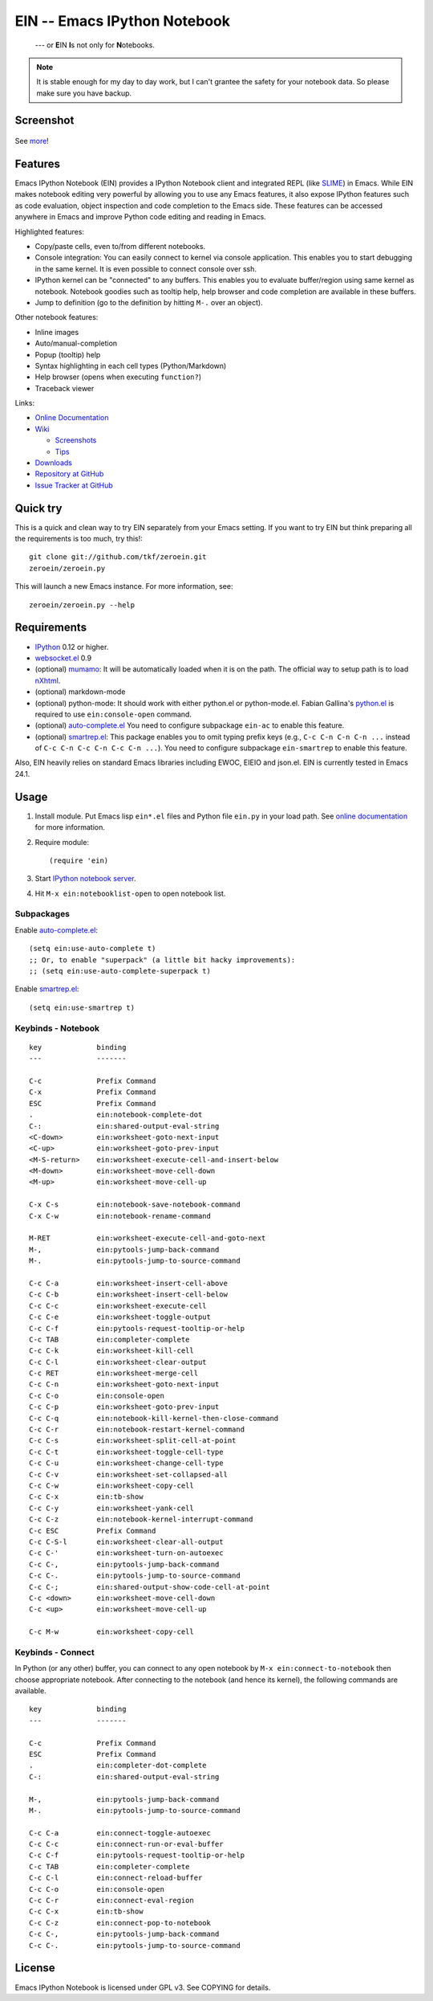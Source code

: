 ===============================
 EIN -- Emacs IPython Notebook
===============================

  --- or **E**\ IN **I**\ s not only for **N**\ otebooks.


.. note:: It is stable enough for my day to day work, but I can't
          grantee the safety for your notebook data.  So please make
          sure you have backup.

Screenshot
==========

.. figure:: https://github.com/tkf/emacs-ipython-notebook/raw/data/screenshots/notebook_simple_plot.png
   :alt: Plotting in Emacs IPython Notebook

See `more <https://github.com/tkf/emacs-ipython-notebook/wiki/Screenshots>`_!

Features
========

Emacs IPython Notebook (EIN) provides a IPython Notebook client and
integrated REPL (like SLIME_) in Emacs.  While EIN makes notebook
editing very powerful by allowing you to use any Emacs features, it
also expose IPython features such as code evaluation, object
inspection and code completion to the Emacs side.  These features can
be accessed anywhere in Emacs and improve Python code editing and
reading in Emacs.

.. _SLIME: http://common-lisp.net/project/slime/

Highlighted features:

* Copy/paste cells, even to/from different notebooks.
* Console integration: You can easily connect to kernel via console
  application.  This enables you to start debugging in the same
  kernel.  It is even possible to connect console over ssh.
* IPython kernel can be "connected" to any buffers.  This enables you
  to evaluate buffer/region using same kernel as notebook.  Notebook
  goodies such as tooltip help, help browser and code completion are
  available in these buffers.
* Jump to definition (go to the definition by hitting ``M-.`` over an
  object).

Other notebook features:

* Inline images
* Auto/manual-completion
* Popup (tooltip) help
* Syntax highlighting in each cell types (Python/Markdown)
* Help browser (opens when executing ``function?``)
* Traceback viewer

Links:

* `Online Documentation
  <http://tkf.github.com/emacs-ipython-notebook/>`_

* `Wiki
  <https://github.com/tkf/emacs-ipython-notebook/wiki>`_

  + `Screenshots
    <https://github.com/tkf/emacs-ipython-notebook/wiki/Screenshots>`_
  + `Tips
    <https://github.com/tkf/emacs-ipython-notebook/wiki/Tips>`_

* `Downloads
  <https://github.com/tkf/emacs-ipython-notebook/tags>`_
* `Repository at GitHub
  <https://github.com/tkf/emacs-ipython-notebook>`_
* `Issue Tracker at GitHub
  <https://github.com/tkf/emacs-ipython-notebook/issues>`_


Quick try
=========

This is a quick and clean way to try EIN separately from your Emacs
setting.  If you want to try EIN but think preparing all the
requirements is too much, try this!::

   git clone git://github.com/tkf/zeroein.git
   zeroein/zeroein.py

This will launch a new Emacs instance.  For more information, see::

   zeroein/zeroein.py --help


Requirements
============

* IPython_ 0.12 or higher.
* `websocket.el`_ 0.9
* (optional) mumamo_:
  It will be automatically loaded when it is on the path.
  The official way to setup path is to load nXhtml_.
* (optional) markdown-mode
* (optional) python-mode:
  It should work with either python.el or python-mode.el.
  Fabian Gallina's `python.el`_ is required to use
  ``ein:console-open`` command.
* (optional) `auto-complete.el`_
  You need to configure subpackage ``ein-ac`` to enable
  this feature.
* (optional) `smartrep.el`_:
  This package enables you to omit typing prefix keys (e.g.,
  ``C-c C-n C-n C-n ...`` instead of ``C-c C-n C-c C-n C-c C-n ...``).
  You need to configure subpackage ``ein-smartrep`` to enable
  this feature.

Also, EIN heavily relies on standard Emacs libraries including EWOC,
EIEIO and json.el.  EIN is currently tested in Emacs 24.1.

.. _IPython: http://ipython.org/
.. _websocket.el: https://github.com/ahyatt/emacs-websocket
.. _mumamo: http://www.emacswiki.org/emacs/MuMaMo
.. _nXhtml: http://ourcomments.org/Emacs/nXhtml/doc/nxhtml.html
.. _python.el: https://github.com/fgallina/python.el
.. _auto-complete.el: http://cx4a.org/software/auto-complete/
.. _smartrep.el: https://github.com/myuhe/smartrep.el


Usage
=====

1. Install module.
   Put Emacs lisp ``ein*.el`` files and Python file ``ein.py`` in your
   load path.  See `online documentation`_ for more information.

2. Require module::

     (require 'ein)

3. Start `IPython notebook server`_.

4. Hit ``M-x ein:notebooklist-open`` to open notebook list.

.. _`IPython notebook server`:
   http://ipython.org/ipython-doc/stable/interactive/htmlnotebook.html


Subpackages
-----------

Enable `auto-complete.el`_::

   (setq ein:use-auto-complete t)
   ;; Or, to enable "superpack" (a little bit hacky improvements):
   ;; (setq ein:use-auto-complete-superpack t)

Enable `smartrep.el`_::

   (setq ein:use-smartrep t)


Keybinds - Notebook
-------------------

.. (ein:dev-insert-mode-map "\\{ein:notebook-mode-map}")

::

   key             binding
   ---             -------

   C-c             Prefix Command
   C-x             Prefix Command
   ESC             Prefix Command
   .               ein:notebook-complete-dot
   C-:             ein:shared-output-eval-string
   <C-down>        ein:worksheet-goto-next-input
   <C-up>          ein:worksheet-goto-prev-input
   <M-S-return>    ein:worksheet-execute-cell-and-insert-below
   <M-down>        ein:worksheet-move-cell-down
   <M-up>          ein:worksheet-move-cell-up

   C-x C-s         ein:notebook-save-notebook-command
   C-x C-w         ein:notebook-rename-command

   M-RET           ein:worksheet-execute-cell-and-goto-next
   M-,             ein:pytools-jump-back-command
   M-.             ein:pytools-jump-to-source-command

   C-c C-a         ein:worksheet-insert-cell-above
   C-c C-b         ein:worksheet-insert-cell-below
   C-c C-c         ein:worksheet-execute-cell
   C-c C-e         ein:worksheet-toggle-output
   C-c C-f         ein:pytools-request-tooltip-or-help
   C-c TAB         ein:completer-complete
   C-c C-k         ein:worksheet-kill-cell
   C-c C-l         ein:worksheet-clear-output
   C-c RET         ein:worksheet-merge-cell
   C-c C-n         ein:worksheet-goto-next-input
   C-c C-o         ein:console-open
   C-c C-p         ein:worksheet-goto-prev-input
   C-c C-q         ein:notebook-kill-kernel-then-close-command
   C-c C-r         ein:notebook-restart-kernel-command
   C-c C-s         ein:worksheet-split-cell-at-point
   C-c C-t         ein:worksheet-toggle-cell-type
   C-c C-u         ein:worksheet-change-cell-type
   C-c C-v         ein:worksheet-set-collapsed-all
   C-c C-w         ein:worksheet-copy-cell
   C-c C-x         ein:tb-show
   C-c C-y         ein:worksheet-yank-cell
   C-c C-z         ein:notebook-kernel-interrupt-command
   C-c ESC         Prefix Command
   C-c C-S-l       ein:worksheet-clear-all-output
   C-c C-'         ein:worksheet-turn-on-autoexec
   C-c C-,         ein:pytools-jump-back-command
   C-c C-.         ein:pytools-jump-to-source-command
   C-c C-;         ein:shared-output-show-code-cell-at-point
   C-c <down>      ein:worksheet-move-cell-down
   C-c <up>        ein:worksheet-move-cell-up

   C-c M-w         ein:worksheet-copy-cell

.. // KEYS END //


Keybinds - Connect
------------------

In Python (or any other) buffer, you can connect to any open notebook
by ``M-x ein:connect-to-notebook`` then choose appropriate notebook.
After connecting to the notebook (and hence its kernel), the following
commands are available.

.. (ein:dev-insert-mode-map "\\{ein:connect-mode-map}")

::

   key             binding
   ---             -------

   C-c             Prefix Command
   ESC             Prefix Command
   .               ein:completer-dot-complete
   C-:             ein:shared-output-eval-string

   M-,             ein:pytools-jump-back-command
   M-.             ein:pytools-jump-to-source-command

   C-c C-a         ein:connect-toggle-autoexec
   C-c C-c         ein:connect-run-or-eval-buffer
   C-c C-f         ein:pytools-request-tooltip-or-help
   C-c TAB         ein:completer-complete
   C-c C-l         ein:connect-reload-buffer
   C-c C-o         ein:console-open
   C-c C-r         ein:connect-eval-region
   C-c C-x         ein:tb-show
   C-c C-z         ein:connect-pop-to-notebook
   C-c C-,         ein:pytools-jump-back-command
   C-c C-.         ein:pytools-jump-to-source-command

.. // KEYS END //


License
=======

Emacs IPython Notebook is licensed under GPL v3.
See COPYING for details.
